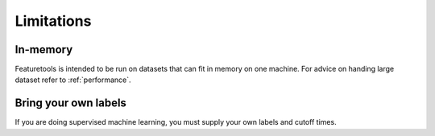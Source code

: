 Limitations
-----------
In-memory
*********

Featuretools is intended to be run on datasets that can fit in memory on one machine. For advice on handing large dataset refer to :ref:`performance`.

Bring your own labels
*********************

If you are doing supervised machine learning, you must supply your own labels and cutoff times.
